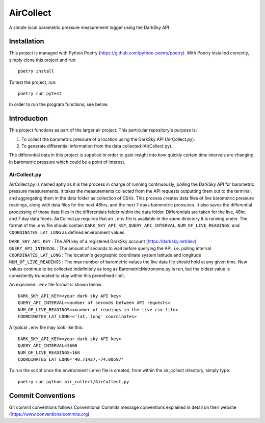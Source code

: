 =================
AirCollect
=================

A simple local barometric pressure measurement logger using the DarkSky API

.. image:: images/ScreenshotAirCollect.png
    :scale: 50

Installation
------------
This project is managed with Python Poetry (https://github.com/python-poetry/poetry). With Poetry installed correctly,
simply clone this project and run::

    poetry install

To test the project, run::

    poetry run pytest

In order to run the program functions, see below.

Introduction
------------
This project functions as part of the larger air project. This particular repository's purpose is:

1. To collect the barometric pressure of a location using the DarkSky API (AirCollect.py).
2. To generate differential information from the data collected (AirCollect.py).

The differential data in this project is supplied in order to gain insight into how quickly certain time intervals are
changing in barometric pressure which could be a point of interest.

AirCollect.py
~~~~~~~~~~~~~~~~~~~~~~
AirCollect.py is named aptly as it is the process in charge of running continuously, polling the DarkSky API
for barometric pressure measurements. It takes the measurements collected from the API requests outputting them out to
the terminal, and aggregating them in the data folder as collection of CSVs. This process creates data files of
live barometric pressure readings, along with data files for the next 48hrs, and the next 7 days barometric pressures.
It also saves the differential processing of those data files in the differentials folder within the data folder.
Differentials are taken for the live, 48hr, and 7 day data feeds. AirCollect.py requires that an ``.env`` file
is available in the *same* directory it is running under. The format of the .env file should contain ``DARK_SKY_API_KEY``,
``QUERY_API_INTERVAL``, ``NUM_OF_LIVE_READINGS``, and ``COORDINATES_LAT_LONG`` as defined environment values.

| ``DARK_SKY_API_KEY`` : The API key of a registered DarkSky account (https://darksky.net/dev)
| ``QUERY_API_INTERVAL`` : The amount of seconds to wait before querying the API, i.e. polling interval
| ``COORDINATES_LAT_LONG`` : The location's geographic coordinate system latitude and longitude
| ``NUM_OF_LIVE_READINGS`` : The max number of barometric values the live data file should hold at any given time. New values continue to be collected indefinitely as long as BarometricMetronome.py is run, but the oldest value is consistently truncated to stay within this predefined limit.

An explained ``.env`` file format is shown below::

    DARK_SKY_API_KEY=<your dark sky API key>
    QUERY_API_INTERVAL=<number of seconds between API requests>
    NUM_OF_LIVE_READINGS=<number of readings in the live csv file>
    COORDINATES_LAT_LONG=<'lat, long' coordinates>

A typical ``.env`` file may look like this::

    DARK_SKY_API_KEY=<your dark sky API key>
    QUERY_API_INTERVAL=3600
    NUM_OF_LIVE_READINGS=168
    COORDINATES_LAT_LONG='40.71427,-74.00597'

To run the script once the environment (.env) file is created, from within the air_collect directory, simply type::

    poetry run python air_collect/AirCollect.py

Commit Conventions
----------------------
Git commit conventions follows Conventional Commits message conventions explained in detail on their website
(https://www.conventionalcommits.org)
